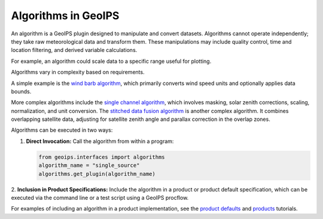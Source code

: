 .. dropdown:: Distribution Statement

 | # # # This source code is protected under the license referenced at
 | # # # https://github.com/NRLMMD-GEOIPS.

.. _algorithm_functionality:

********************
Algorithms in GeoIPS
********************

An algorithm is a GeoIPS plugin designed to manipulate and convert datasets. Algorithms
cannot operate independently; they take raw meteorological data and transform them.
These manipulations may include quality control, time and location filtering, and
derived variable calculations.

For example, an algorithm could scale data to a specific range useful for plotting.

Algorithms vary in complexity based on requirements.

A simple example is the
`wind barb algorithm <https://github.com/NRLMMD-GEOIPS/geoips/blob/main/geoips/plugins/modules/algorithms/sfc_winds/windbarbs.py>`_,
which primarily converts wind speed units and optionally applies data bounds.

More complex algorithms include the
`single channel algorithm <https://github.com/NRLMMD-GEOIPS/geoips/blob/main/geoips/plugins/modules/algorithms/single_channel.py>`_,
which involves masking, solar zenith corrections, scaling, normalization, and unit conversion.
The `stitched data fusion algorithm <https://github.com/NRLMMD-GEOIPS/data_fusion/blob/main/data_fusion/plugins/modules/algorithms/stitched.py>`_
is another complex algorithm. It combines overlapping satellite data, adjusting for
satellite zenith angle and parallax correction in the overlap zones.

Algorithms can be executed in two ways:

1. **Direct Invocation:** Call the algorithm from within a program:

   .. code-block:: python

      from geoips.interfaces import algorithms
      algorithm_name = "single_source"
      algorithms.get_plugin(algorithm_name)

2. **Inclusion in Product Specifications:** Include the algorithm in a product or
product default specification, which can be executed via the command line or a test
script using a GeoIPS procflow.

For examples of including an algorithm in a product implementation, see the
`product defaults <https://github.com/NRLMMD-GEOIPS/geoips/blob/main/docs/source/userguide/plugin_development/product_default.rst>`_
and
`products <https://github.com/NRLMMD-GEOIPS/geoips/blob/main/docs/source/userguide/plugin_development/product.rst>`_
tutorials.
